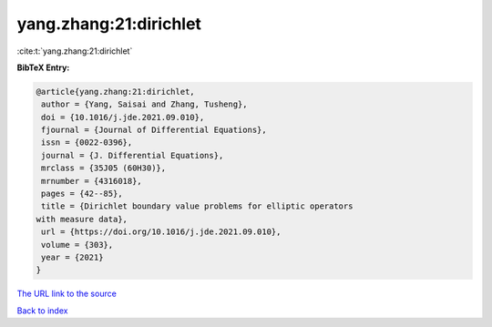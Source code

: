yang.zhang:21:dirichlet
=======================

:cite:t:`yang.zhang:21:dirichlet`

**BibTeX Entry:**

.. code-block:: bibtex

   @article{yang.zhang:21:dirichlet,
    author = {Yang, Saisai and Zhang, Tusheng},
    doi = {10.1016/j.jde.2021.09.010},
    fjournal = {Journal of Differential Equations},
    issn = {0022-0396},
    journal = {J. Differential Equations},
    mrclass = {35J05 (60H30)},
    mrnumber = {4316018},
    pages = {42--85},
    title = {Dirichlet boundary value problems for elliptic operators
   with measure data},
    url = {https://doi.org/10.1016/j.jde.2021.09.010},
    volume = {303},
    year = {2021}
   }
`The URL link to the source <ttps://doi.org/10.1016/j.jde.2021.09.010}>`_


`Back to index <../By-Cite-Keys.html>`_

